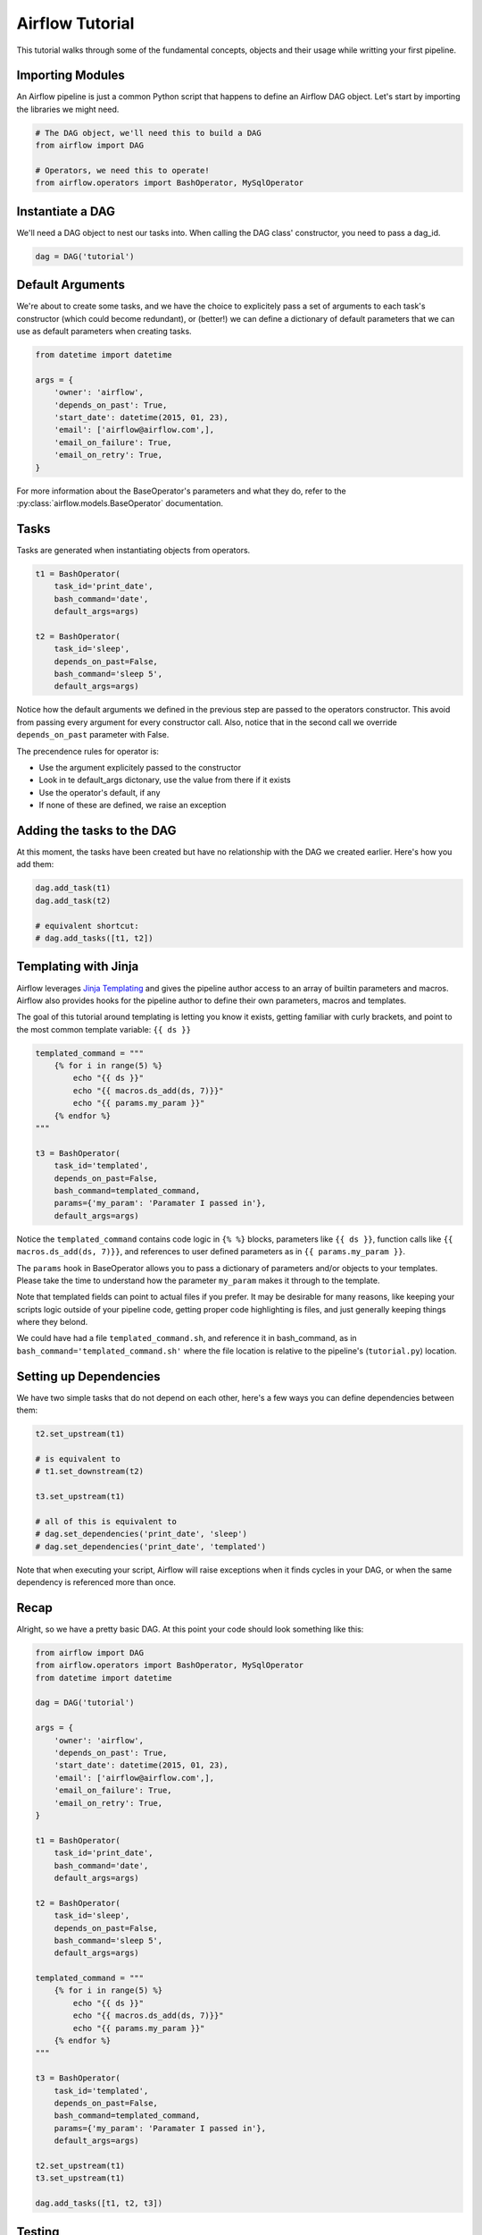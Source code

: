 
Airflow Tutorial
================

This tutorial walks through some of the fundamental concepts, objects
and their usage while writting your first pipeline.

Importing Modules
-----------------

An Airflow pipeline is just a common Python script that happens to define
an Airflow DAG object. Let's start by importing the libraries we might need.

.. code:: python

    # The DAG object, we'll need this to build a DAG
    from airflow import DAG

    # Operators, we need this to operate!
    from airflow.operators import BashOperator, MySqlOperator

Instantiate a DAG
-----------------

We'll need a DAG object to nest our tasks into. When calling the DAG class'
constructor, you need to pass a dag_id.

.. code:: python

    dag = DAG('tutorial')

Default Arguments
-----------------
We're about to create some tasks, and we have the choice to explicitely pass
a set of arguments to each task's constructor (which could become redundant), 
or (better!) we can define a dictionary of default parameters that we can use 
as default parameters when creating tasks.

.. code:: python

    from datetime import datetime

    args = {
        'owner': 'airflow',
        'depends_on_past': True,
        'start_date': datetime(2015, 01, 23),
        'email': ['airflow@airflow.com',],
        'email_on_failure': True,
        'email_on_retry': True,
    }

For more information about the BaseOperator's parameters and what they do,
refer to the :py:class:`airflow.models.BaseOperator` documentation.

Tasks
-----
Tasks are generated when instantiating objects from operators.

.. code:: python

    t1 = BashOperator(
        task_id='print_date', 
        bash_command='date', 
        default_args=args)

    t2 = BashOperator(
        task_id='sleep', 
        depends_on_past=False,
        bash_command='sleep 5', 
        default_args=args)

Notice how the default arguments we defined in the previous step are passed
to the operators constructor. This avoid from passing every argument for
every constructor call. Also, notice that in the second call we 
override ``depends_on_past`` parameter with False.

The precendence rules for operator is:

* Use the argument explicitely passed to the constructor
* Look in te default_args dictonary, use the value from there if it exists
* Use the operator's default, if any
* If none of these are defined, we raise an exception

Adding the tasks to the DAG
---------------------------
At this moment, the tasks have been created but have no relationship with the
DAG we created earlier. Here's how you add them:

.. code:: python

    dag.add_task(t1)
    dag.add_task(t2)

    # equivalent shortcut: 
    # dag.add_tasks([t1, t2])

Templating with Jinja
---------------------
Airflow leverages  
`Jinja Templating <http://jinja.pocoo.org/docs/dev/>`_  and gives 
the pipeline author
access to an array of builtin parameters and macros. Airflow also provides
hooks for the pipeline author to define their own parameters, macros and
templates.

The goal of this tutorial
around templating is letting you know it exists, getting familiar with
curly brackets, and point to the most common template variable: ``{{ ds }}``

.. code:: python

    templated_command = """
        {% for i in range(5) %}
            echo "{{ ds }}"
            echo "{{ macros.ds_add(ds, 7)}}"
            echo "{{ params.my_param }}"
        {% endfor %}
    """

    t3 = BashOperator(
        task_id='templated',
        depends_on_past=False,
        bash_command=templated_command,
        params={'my_param': 'Paramater I passed in'},
        default_args=args)

Notice the ``templated_command`` contains code logic in ``{% %}`` blocks,
parameters like ``{{ ds }}``, function calls like 
``{{ macros.ds_add(ds, 7)}}``, and references to user defined parameters
as in ``{{ params.my_param }}``.

The ``params`` hook in BaseOperator allows you to pass a dictionary of 
parameters and/or objects to your templates. Please take the time
to understand how the parameter ``my_param`` makes it through to the template.

Note that templated fields can point to actual files if you prefer. 
It may be desirable for many reasons, like keeping your scripts logic
outside of your pipeline code, getting proper code highlighting is files, 
and just generally keeping things where they belond. 

We could have 
had a file ``templated_command.sh``, and reference it in bash_command, as in
``bash_command='templated_command.sh'`` where the file location is relative
to the pipeline's (``tutorial.py``) location.

Setting up Dependencies
-----------------------
We have two simple tasks that do not depend on each other, here's a few ways
you can define dependencies between them:

.. code:: python

    t2.set_upstream(t1)

    # is equivalent to
    # t1.set_downstream(t2)

    t3.set_upstream(t1)

    # all of this is equivalent to 
    # dag.set_dependencies('print_date', 'sleep')
    # dag.set_dependencies('print_date', 'templated')

Note that when executing your script, Airflow will raise exceptions when
it finds cycles in your DAG, or when the same dependency is referenced more
than once.

Recap
-----
Alright, so we have a pretty basic DAG. At this point your code should look 
something like this:

.. code:: python
    
    from airflow import DAG
    from airflow.operators import BashOperator, MySqlOperator
    from datetime import datetime

    dag = DAG('tutorial')

    args = {
        'owner': 'airflow',
        'depends_on_past': True,
        'start_date': datetime(2015, 01, 23),
        'email': ['airflow@airflow.com',],
        'email_on_failure': True,
        'email_on_retry': True,
    }

    t1 = BashOperator(
        task_id='print_date',
        bash_command='date',
        default_args=args)

    t2 = BashOperator(
        task_id='sleep',
        depends_on_past=False,
        bash_command='sleep 5',
        default_args=args)

    templated_command = """
        {% for i in range(5) %}
            echo "{{ ds }}"
            echo "{{ macros.ds_add(ds, 7)}}"
            echo "{{ params.my_param }}"
        {% endfor %}
    """

    t3 = BashOperator(
        task_id='templated',
        depends_on_past=False,
        bash_command=templated_command,
        params={'my_param': 'Paramater I passed in'},
        default_args=args)

    t2.set_upstream(t1)
    t3.set_upstream(t1)

    dag.add_tasks([t1, t2, t3])  

Testing
--------

Running the Script
''''''''''''''''''

Alright time to run some tests. First let's make sure that the pipeline
parses. Let's assume we're saving the code from the previous step in
``tutorial.py`` in the DAGs folder referenced in your ``airflow.cfg``.
The default location for your DAGs is ``~/airflow/dags``.

.. code-block:: bash

    python ~/airflow/dags/tutorial.py

If the script does not raise an exception it means that you haven't done
anything horribly wrong, and that your Airflow environment is somewhat
sound.

Command Line Metadata Validation
'''''''''''''''''''''''''''''''''
Let's run a few commands to validate this script further.

.. code-block:: bash

    # print the list of active DAGs
    airflow list_dags

    # prints the list of tasks the "tutorial" dag_id
    airflow list_tasks tutorial

    # prints the hierarchy of tasks in the tutorial DAG
    airflow list_tasks tutorial --tree


Testing
'''''''
Let's test by running the actual task instances on a specific date.

.. code-block:: bash

    # command layout: command subcommand dag_id task_id date

    # testing print_date
    airflow test tutorial print_date 2015-01-01

    # testing sleep
    airflow test tutorial sleep 2015-01-01

Now remember what we did with templating earlier? See how this template
gets rendered and executed by running this command:

.. code-block:: bash

    # testing templated
    airflow test tutorial templated 2015-01-01

This should result in displaying a verbose log of events and ultimately 
running your bash command and priting the result.

Note that the ``airflow test`` command runs task instances locally, output
their log to stdout (on screen), don't bother with dependencies, and
don't communicate their state (running, success, failed, ...) to the 
database. It simply allows to test a single a task instance.

Backfill
''''''''
Everything looks like it's running fine so let's run a backfill.
``backfill`` will respect your dependencies, log into files and talk to the
database to record status. If you do have a webserver up, you'll be able to
track the progress. ``airflow webserver`` will start a web server if you
are interested in tracking the progress visually as you backfill progresses.

.. code-block:: bash

    # optional, start a web server in debug mode in the background
    # airflow webserver --debug &

    # start your backfill on a date range
    airflow backfill tutorial -s 2015-01-01 -e 2015-01-07


What's Next?
-------------
That's it, you've written, tested and backfilled your very first Airflow
pipeline. Merging your code into a code repository that has a master scheduler
running on top of should get it to get triggered and run everyday.

Here's a few things you might want to do next:

* Take an in-depth tour of the UI, click all the things!
* Keep reading the docs! Especially the sections on:

    * Command line interface
    * Operators
    * Macros

* Write you first real pipeline
